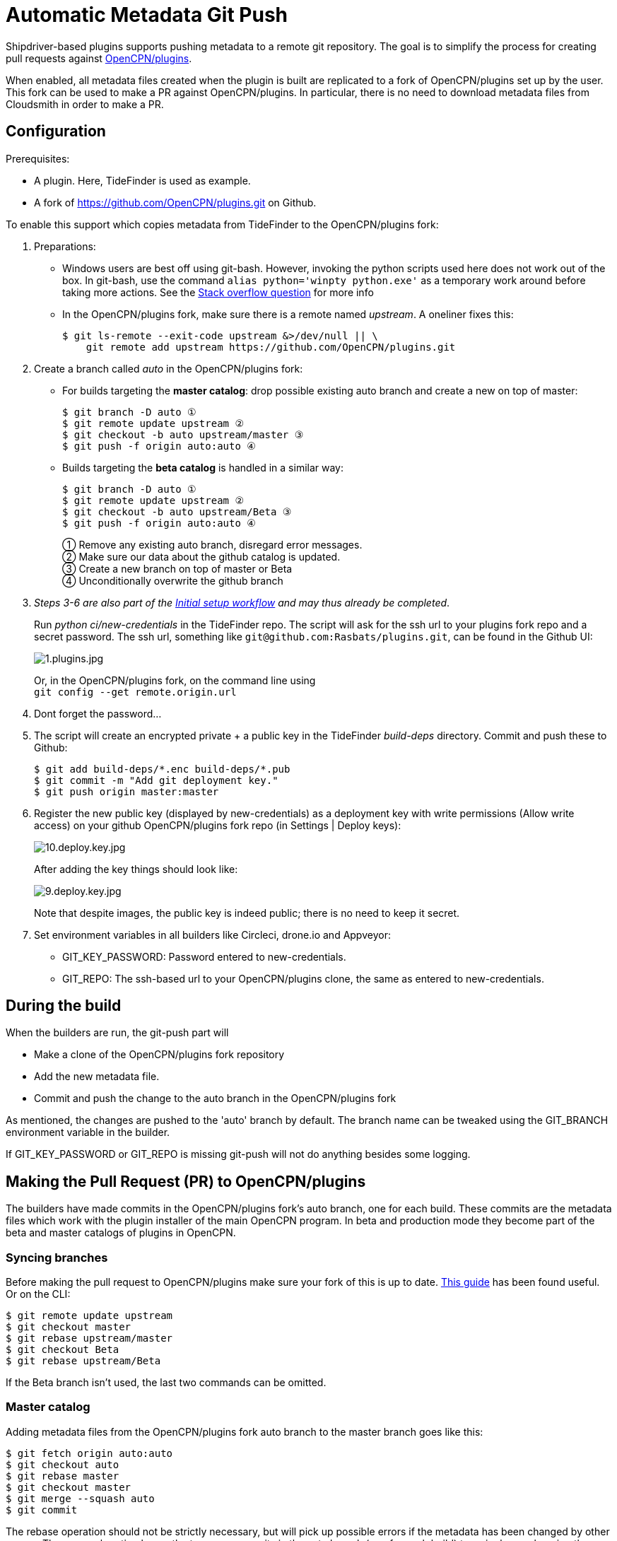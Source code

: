 = Automatic Metadata Git Push

Shipdriver-based plugins supports pushing metadata
to a remote git repository. The goal is to simplify the process for
creating pull requests against
https://github.com/opencpn/plugins[OpenCPN/plugins].

When enabled, all metadata files created when the plugin is built are
replicated to a fork of OpenCPN/plugins set up by the user. This fork
can be used to make a PR against OpenCPN/plugins. In particular, there
is no need to download metadata files from Cloudsmith in order to make a
PR.

== Configuration

Prerequisites:

* A plugin. Here, TideFinder is used as example.
* A fork of
https://github.com/OpenCPN/plugins.git[https://github.com/OpenCPN/plugins.git]
on Github.

To enable this support which copies metadata from TideFinder to the
OpenCPN/plugins fork:

. Preparations:
* Windows users are best off using git-bash. However, invoking the python
scripts used here does not work out of the box. In git-bash, use the command
`alias python='winpty python.exe'` as a temporary work around before taking
more actions. See the https://stackoverflow.com/questions/32597209/[Stack overflow
question] for more info
* In the OpenCPN/plugins fork, make sure there is a remote named _upstream_.
A oneliner fixes this:


    $ git ls-remote --exit-code upstream &>/dev/null || \
        git remote add upstream https://github.com/OpenCPN/plugins.git

. Create a branch called _auto_ in the OpenCPN/plugins fork:
* For builds targeting the *master catalog*: drop possible existing auto
branch and create a new on top of master:
+
....
$ git branch -D auto ①
$ git remote update upstream ②
$ git checkout -b auto upstream/master ③
$ git push -f origin auto:auto ④
....
* Builds targeting the *beta catalog* is handled in a similar way:
+
....
$ git branch -D auto ①
$ git remote update upstream ②
$ git checkout -b auto upstream/Beta ③
$ git push -f origin auto:auto ④
....
+
① Remove any existing auto branch, disregard error messages. +
② Make sure our data about the github catalog is updated. +
③ Create a new branch on top of master or Beta +
④ Unconditionally overwrite the github branch
+
. _Steps 3-6 are also part of the xref::InstallConfigure/GithubPreps.adoc[
Initial setup  workflow] and may thus already be completed_. +
[[new-credentials]]
Run _python ci/new-credentials_ in the TideFinder repo. The script
will ask for the ssh url to your plugins fork repo and a secret
password. The ssh url, something like `git@github.com:Rasbats/plugins.git`,
can be found in the Github UI:
+
image::github/1.plugins.jpg[1.plugins.jpg]
+
Or, in the OpenCPN/plugins fork, on the command line using +
`git config --get remote.origin.url`

. Dont forget the password...
. The script will create an encrypted private + a public key in the
TideFinder _build-deps_ directory. Commit and push these to Github:
+
....
$ git add build-deps/*.enc build-deps/*.pub
$ git commit -m "Add git deployment key."
$ git push origin master:master
....
. Register the new public key (displayed by new-credentials) as a
deployment key with write permissions (Allow write access) on your
github OpenCPN/plugins fork repo (in Settings | Deploy keys):
+
image:github/10.deploy.key.jpg[10.deploy.key.jpg]
+
After adding the key things should look like:
+
image:github/9.deploy.key.jpg[9.deploy.key.jpg]
+
Note that despite images, the public key is indeed public; there is no
need to keep it secret.

. Set environment variables in all builders like Circleci, drone.io and
Appveyor:
* GIT_KEY_PASSWORD: Password entered to new-credentials.
* GIT_REPO: The ssh-based url to your OpenCPN/plugins clone, the same as
entered to new-credentials.

== During the build

When the builders are run, the git-push part will

* Make a clone of the OpenCPN/plugins fork repository
* Add the new metadata file.
* Commit and push the change to the auto branch in the OpenCPN/plugins
fork

As mentioned, the changes are pushed to the 'auto' branch by default.
The branch name can be tweaked using the GIT_BRANCH environment variable
in the builder.

If GIT_KEY_PASSWORD or GIT_REPO is missing git-push will not do anything
besides some logging.

== Making the Pull Request (PR) to OpenCPN/plugins

The builders have made commits in the OpenCPN/plugins fork's auto
branch, one for each build. These commits are the metadata files which
work with the plugin installer of the main OpenCPN program. In beta and
production mode they become part of the beta and master catalogs of
plugins in OpenCPN.

=== Syncing branches

Before making the pull request to OpenCPN/plugins make sure your fork of
this is up to date.
https://rick.cogley.info/post/update-your-forked-repository-directly-on-github/[This guide] has been found useful. Or on the CLI:

....
$ git remote update upstream
$ git checkout master
$ git rebase upstream/master
$ git checkout Beta
$ git rebase upstream/Beta
....
If the Beta branch isn't used, the last two commands can be omitted.

=== Master catalog

Adding metadata files from the OpenCPN/plugins fork auto branch to the
master branch goes like this:

....
$ git fetch origin auto:auto
$ git checkout auto
$ git rebase master
$ git checkout master
$ git merge --squash auto
$ git commit
....

The rebase operation should not be strictly necessary, but will pick up
possible errors if the metadata has been changed by other means. The
--squash option lumps the too many commits in the auto branch (one for
each build) to a single one, keeping the master branch tidy.

A PR (pull request) can then be made from the master branch for updating
the master catalog of OpenCPN/plugins.

=== Beta catalog

If you configured for Beta metadata files you need:

....
$ git fetch origin auto:auto
$ git checkout auto
$ git rebase Beta
$ git checkout Beta
$ git merge --squash auto
$ git commit
....

The new TideFinder metadata files have been added to your
OpenCPN/plugins fork Beta branch. A PR, if accepted, results in updating
the Beta catalog of OpenCPN/plugins.

=== Cleaning up old metadata

Normally, only the last version of the plugin should be available in the
catalog. The command

....
    $ ls -lt metadata/my-plugin*
....

lists all metadata files for given plugin in date order. Use `git rm` to
remove all older files. When completed, commit and  push:

....
    $ git commit -m "Removing obsoleted metadata."
    $ git push
....

== Troubleshooting

The _ci/git-push_ script can be run manually for debugging purposes
as described in the xref:Local-Build.adoc[Local build page]

== Security

The private ssh key created by new-credentials is encrypted using a
standard DES alghorithm. There is probably some room to crack this given
the fact that part of ciphertext is known. The encryption would be
stronger if the header and trailer of the key wasn't encrypted.

That said, given the context this should be reasonably safe. At least, a
separate ssh key is used for this purpose, a key which could be easily
revoked.

xref:../Overview.adoc[<- Shipdriver template overview]


